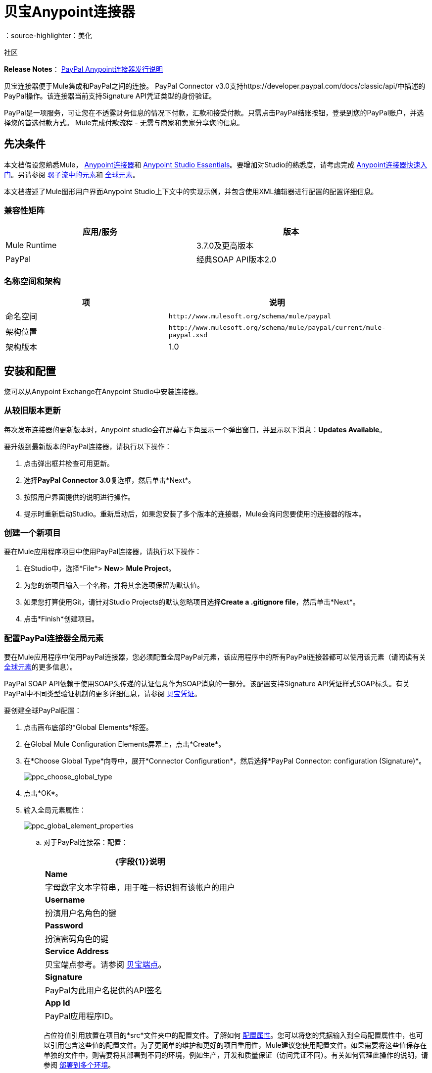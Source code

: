 = 贝宝Anypoint连接器
:keywords: paypal, connector
：source-highlighter：美化

社区

*Release Notes*： link:/release-notes/mule-paypal-anypoint-connector-release-notes[PayPal Anypoint连接器发行说明]

贝宝连接器便于Mule集成和PayPal之间的连接。 PayPal Connector v3.0支持https://developer.paypal.com/docs/classic/api/中描述的PayPal操作。该连接器当前支持Signature API凭证类型的身份验证。

PayPal是一项服务，可让您在不透露财务信息的情况下付款，汇款和接受付款。只需点击PayPal结账按钮，登录到您的PayPal账户，并选择您的首选付款方式。 Mule完成付款流程 - 无需与商家和卖家分享您的信息。

== 先决条件

本文档假设您熟悉Mule， link:/anypoint-connector-devkit/v/3.7[Anypoint连接器]和 link:/anypoint-studio/v/5/index[Anypoint Studio Essentials]。要增加对Studio的熟悉度，请考虑完成 link:/getting-started/anypoint-connector[Anypoint连接器快速入门]。另请参阅 link:/mule-user-guide/v/3.7/elements-in-a-mule-flow[骡子流中的元素]和 link:/mule-user-guide/v/3.7/global-elements[全球元素]。

本文档描述了Mule图形用户界面Anypoint Studio上下文中的实现示例，并包含使用XML编辑器进行配置的配置详细信息。

=== 兼容性矩阵

[%header,cols="2*",width=90%]
|===
|应用/服务 |版本
| Mule Runtime  | 3.7.0及更高版本
| PayPal  |经典SOAP API版本2.0
|===

=== 名称空间和架构

[%header,cols="2*a",width=90%]
|===
|项 |说明
|命名空间 | `+http://www.mulesoft.org/schema/mule/paypal+`
|架构位置 | `+http://www.mulesoft.org/schema/mule/paypal/current/mule-paypal.xsd+`
|架构版本 | 1.0
|===

== 安装和配置

您可以从Anypoint Exchange在Anypoint Studio中安装连接器。

=== 从较旧版本更新

每次发布连接器的更新版本时，Anypoint studio会在屏幕右下角显示一个弹出窗口，并显示以下消息：*Updates Available*。

要升级到最新版本的PayPal连接器，请执行以下操作：

. 点击弹出框并检查可用更新。
. 选择**PayPal Connector 3.0**复选框，然后单击*Next*。
. 按照用户界面提供的说明进行操作。
. 提示时重新启动Studio。重新启动后，如果您安装了多个版本的连接器，Mule会询问您要使用的连接器的版本。

=== 创建一个新项目

要在Mule应用程序项目中使用PayPal连接器，请执行以下操作：

. 在Studio中，选择*File*> *New*> *Mule Project*。
. 为您的新项目输入一个名称，并将其余选项保留为默认值。
. 如果您打算使用Git，请针对Studio Projects的默认忽略项目选择**Create a .gitignore file**，然后单击*Next*。

. 点击*Finish*创建项目。

=== 配置PayPal连接器全局元素

要在Mule应用程序中使用PayPal连接器，您必须配置全局PayPal元素，该应用程序中的所有PayPal连接器都可以使用该元素（请阅读有关 link:/mule-user-guide/v/3.7/global-elements[全球元素]的更多信息）。

PayPal SOAP API依赖于使用SOAP头传递的认证信息作为SOAP消息的一部分。该配置支持Signature API凭证样式SOAP标头。有关PayPal中不同类型验证机制的更多详细信息，请参阅 link:https://developer.paypal.com/docs/classic/api/apiCredentials/[贝宝凭证]。

要创建全球PayPal配置：

. 点击画布底部的*Global Elements*标签。
. 在Global Mule Configuration Elements屏幕上，点击*Create*。
. 在*Choose Global Type*向导中，展开*Connector Configuration*，然后选择*PayPal Connector: configuration (Signature)*。
+
image:ppc_choose_global_type.png[ppc_choose_global_type] +

. 点击*OK*。

. 输入全局元素属性：
+
image:ppc_global_element_properties.png[ppc_global_element_properties]

.. 对于PayPal连接器：配置：
+

[%header%autowidth.spread]
|===
| {字段{1}}说明
| *Name*  |字母数字文本字符串，用于唯一标识拥有该帐户的用户
| *Username*  |扮演用户名角色的键
| *Password*  |扮演密码角色的键
| *Service Address*  |贝宝端点参考。请参阅 link:https://developer.paypal.com/docs/classic/api/endpoints/[贝宝端点]。
| *Signature*  | PayPal为此用户名提供的API签名
| *App Id*  | PayPal应用程序ID。
|===
+

占位符值引用放置在项目的*src*文件夹中的配置文件。了解如何 link:/mule-user-guide/v/3.7/configuring-properties[配置属性]。您可以将您的凭据输入到全局配置属性中，也可以引用包含这些值的配置文件。为了更简单的维护和更好的项目重用性，Mule建议您使用配置文件。如果需要将这些值保存在单独的文件中，则需要将其部署到不同的环境，例如生产，开发和质量保证（访问凭证不同）。有关如何管理此操作的说明，请参阅 link:/mule-user-guide/v/3.7/deploying-to-multiple-environments[部署到多个环境]。
+
. 点击*Validate Config*以确认您的全局配置参数是否准确，并且Mule能够成功连接到PayPal。
. 点击*OK*保存全局连接器配置。

== 使用连接器

PayPal Connector v3.0是基于操作的连接器，这意味着将连接器添加到流程中时，需要配置连接器执行的特定操作（Invoke操作）。 Invoke操作的XML元素是：

[source, xml]
----
<paypal:invoke>
----

调用Invoke操作之后，可以使用Service和Operation字段来选择要执行的方法。 PayPal连接器v3.0允许您使用PayPal WSDL文件公开的所有SOAP API。

=== 用例

以下是PayPal Connector v5.0的一些常见用例：

* 为PayPal帐户读取余额
* 接受商家付款
* 接受批量付款

请参阅 link:https://developer.paypal.com/docs/classic/api/[PayPal API参考]了解可能的用例。

=== 将PayPal连接器添加到流程中

. 在Anypoint Studio中创建一个新的Mule项目。
. 将PayPal连接器拖到画布上，然后选择它打开属性编辑器。
. 配置连接器的参数：
+
image:ppc_GetBalanceExample.png[ppc_GetBalanceExample]
+

[%header,cols="2*a"]
|===
| {字段{1}}说明
| *Display Name*  |输入连接器的唯一标签
| *Connector Configuration*  |从下拉菜单中选择一个全球PayPal连接器元素。
| *Operation*  |调用。
| *Service*  |从下拉列表中选择一项服务。
| *Operation*  |选择要在您选择的表上执行的操作。
|===
+
. 单击画布上的空白区域以保存连接器配置。

== 示例用例

创建一个Mule流程以从PayPal账户获得余额。

. 在您的Anypoint Studio中创建一个Mule项目。
. 将HTTP连接器拖到画布上。
. 点击*Connector Configuration*的绿色加号。
. 将*Host*设置为*localhost*，将*Port*设置为*8081*，并保留所有其他字段的默认值
+
image:ppchttp.png[ppchttp]

. 引用HTTP侦听器配置全局元素并将路径设置为* / getbalance：
+
image:ppc_setpath.png[ppc_setpath]

. 将PayPal Connector v3.0拖入流程中。
+
image:ppcflow.png[ppcflow] +

. 点击*Connector Configuration*字段旁边的加号。

. 点击*Validate Config*确认Mule可以与PayPal连接。如果连接成功，请单击*OK*保存全局元素的配置。如果不成功，请修改或更正任何不正确的参数，然后重新测试。
. 返回PayPal Connector v3.0的属性编辑器，配置其余参数：
+
image:ppc_GetBalanceExample.png[ppc_GetBalanceExample]

. 在HTTP连接器和PayPal Connector v3.0之间拖动DataWeave Transform Message组件。
+
image:DataWeaveExample.png[DataWeaveExample]
+
[source,ruby]
----
%dw 1.0
%output application/xml
%namespace ns0 urn:ebay:api:PayPalAPI
%namespace ns1 urn:ebay:apis:eBLBaseComponents
---
{
    ns0#GetBalanceReq: {
        ns0#GetBalanceRequest: {
            ns1#Version: inboundProperties.'http.query.params'.version
        }
    }
}
----
+
. 在DataWeave和PayPal Connector组件之间添加一个*Logger*组件以记录有效负载。
. 在PayPal连接器组件后面添加另一个*Logger*组件以记录响应。
. 添加一个*XML to JSON*变压器。
+
image:ppcflow2.png[ppcflow2]

. 将项目保存并运行为Mule应用程序。
. 从浏览器导航到http：// localhost：8081 / paypal / getbalance？version = 51。
.  Mule执行查询以获取与全局元素中定义的用户关联的PayPal帐户中的当前余额。

=== 示例代码

要使此代码在Anypoint Studio中工作，您必须提供PayPal帐户的凭据。您可以使用代码中的值替换变量，也可以在*src/main/resources*文件夹中添加名为*mule.properties*的文件，以提供每个变量的值。

[source, xml, linenums]
----
<mule xmlns:dw="http://www.mulesoft.org/schema/mule/ee/dw" xmlns:json="http://www.mulesoft.org/schema/mule/json" xmlns:http="http://www.mulesoft.org/schema/mule/http" xmlns:paypal="http://www.mulesoft.org/schema/mule/paypal" xmlns:tracking="http://www.mulesoft.org/schema/mule/ee/tracking" xmlns="http://www.mulesoft.org/schema/mule/core" xmlns:doc="http://www.mulesoft.org/schema/mule/documentation"
xmlns:spring="http://www.springframework.org/schema/beans" version="EE-3.7.0"
xmlns:xsi="http://www.w3.org/2001/XMLSchema-instance"
xsi:schemaLocation="http://www.springframework.org/schema/beans http://www.springframework.org/schema/beans/spring-beans-current.xsd
http://www.mulesoft.org/schema/mule/core http://www.mulesoft.org/schema/mule/core/current/mule.xsd
http://www.mulesoft.org/schema/mule/http http://www.mulesoft.org/schema/mule/http/current/mule-http.xsd
http://www.mulesoft.org/schema/mule/ee/tracking http://www.mulesoft.org/schema/mule/ee/tracking/current/mule-tracking-ee.xsd
http://www.mulesoft.org/schema/mule/paypal http://www.mulesoft.org/schema/mule/paypal/current/mule-paypal.xsd
http://www.mulesoft.org/schema/mule/ee/dw http://www.mulesoft.org/schema/mule/ee/dw/current/dw.xsd
http://www.mulesoft.org/schema/mule/json http://www.mulesoft.org/schema/mule/json/current/mule-json.xsd">
    <http:listener-config name="HTTP_Listener_Configuration" host="0.0.0.0" port="8081" basePath="paypal" doc:name="HTTP Listener Configuration"/>
    <paypal:config name="PayPal_Connector__configuration__Signature_" username="${config.username}" password="${config.password}" serviceAddress="${config.serviceAddress}" signature="${config.signature}" appId="${config.appId}" doc:name="PayPal Connector: configuration (Signature)"/>
    <flow name="paypal-operations-form-flow">
        <http:listener config-ref="HTTP_Listener_Configuration" path="/" doc:name="HTTP"/>
        <parse-template location="paypal-operations-demo.html" doc:name="Parse Template"/>
        <set-property propertyName="Content-Type" value="text/html" doc:name="Property"/>
    </flow>
    <flow name="getbalance-flow">
        <http:listener config-ref="HTTP_Listener_Configuration" path="/getbalance" doc:name="/getbalance"/>
        <dw:transform-message doc:name="Transform Message">
            <dw:set-payload><![CDATA[%dw 1.0
%output application/xml
%namespace ns0 urn:ebay:api:PayPalAPI
%namespace ns1 urn:ebay:apis:eBLBaseComponents
---
{
    ns0#GetBalanceReq: {
        ns0#GetBalanceRequest: {
            ns1#Version: inboundProperties.'http.query.params'.version
        }
    }
}]]></dw:set-payload>
        </dw:transform-message>
        <logger message="Before -- #[payload]" level="INFO" doc:name="Logger"/>
        <paypal:invoke config-ref="PayPal_Connector__configuration__Signature_" type="PayPalAPI||GetBalance" doc:name="PayPal Connector Get Balance"/>
        <logger message="After -- #[payload]" level="INFO" doc:name="Logger"/>
        <json:xml-to-json-transformer doc:name="XML to JSON"/>
    </flow>
    <flow name="getpaldetails-flow">
        <http:listener config-ref="HTTP_Listener_Configuration" path="/getpaldetails" doc:name="/getpaldetails"/>
        <dw:transform-message doc:name="Transform Message">
            <dw:set-payload><![CDATA[%dw 1.0
%output application/xml
%namespace ns0 urn:ebay:api:PayPalAPI
%namespace ns1 urn:ebay:apis:eBLBaseComponents
---
{
    ns0#GetPalDetailsReq: {
        ns0#GetPalDetailsRequest: {
            ns1#Version: inboundProperties.'http.query.params'.version
        }
    }
}]]></dw:set-payload>
        </dw:transform-message>
        <paypal:invoke config-ref="PayPal_Connector__configuration__Signature_" type="PayPalAPI||GetPalDetails" doc:name="PayPal Connector Get Pal Details"/>
        <json:xml-to-json-transformer doc:name="XML to JSON"/>
    </flow>
</mule>
----
